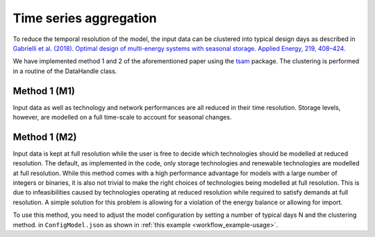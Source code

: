 ..   _clustering:

Time series aggregation
=====================================
To reduce the temporal resolution of the model, the input data can be clustered into typical design days as described in
`Gabrielli et al. (2018). Optimal design of multi-energy systems with seasonal
storage. Applied Energy, 219, 408–424. <https://doi.org/10.1016/j.apenergy.2017.07
.142>`_

We have implemented method 1 and 2 of the aforementioned paper using the `tsam <https://tsam.readthedocs.io/en/latest/>`_
package. The clustering is performed in a routine of the DataHandle class.

Method 1 (M1)
------------------------
Input data as well as technology and network performances are all reduced in their time
resolution. Storage levels, however, are modelled on a full time-scale to account for
seasonal changes.

Method 1 (M2)
------------------------
Input data is kept at full resolution while the user is free to decide which
technologies should be modelled at reduced resolution. The default, as implemented in
the code, only storage technologies and renewable technologies are modelled at full
resolution. While this method comes with a high performance advantage for models with
a large number of integers or binaries, it is also not trivial to make the right
choices of technologies being modelled at full resolution. This is due to
infeasibilities caused by technologies operating at reduced resolution while required
to satisfy demands at full resolution. A simple solution for this problem is allowing
for a violation of the energy balance or allowing for import.


To use this method, you need to adjust the model configuration by setting a number of
typical days N and the clustering method. in ``ConfigModel.json`` as shown in
:ref:`this example <workflow_example-usage>`.